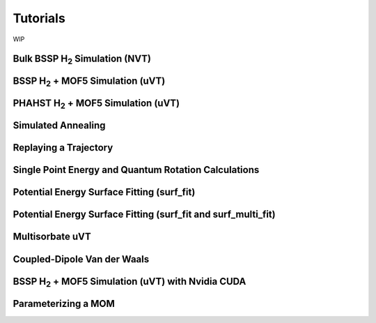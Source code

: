 Tutorials
*********

WIP

Bulk BSSP H\ :sub:`2` Simulation (NVT)
======================================

BSSP H\ :sub:`2` + MOF5 Simulation (uVT)
========================================

PHAHST H\ :sub:`2` + MOF5 Simulation (uVT)
==========================================

Simulated Annealing
===================

Replaying a Trajectory
======================

Single Point Energy and Quantum Rotation Calculations
=====================================================

Potential Energy Surface Fitting (surf_fit)
===========================================

Potential Energy Surface Fitting (surf_fit and surf_multi_fit)
==============================================================

Multisorbate uVT
================

Coupled-Dipole Van der Waals
============================

BSSP H\ :sub:`2` + MOF5 Simulation (uVT) with Nvidia CUDA
=========================================================

Parameterizing a MOM
====================
